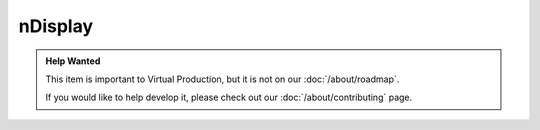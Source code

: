 =========
nDisplay
=========

.. admonition:: Help Wanted

    This item is important to Virtual Production, but it is not on our :doc:`/about/roadmap`.

    If you would like to help develop it, please check out our :doc:`/about/contributing` page.
